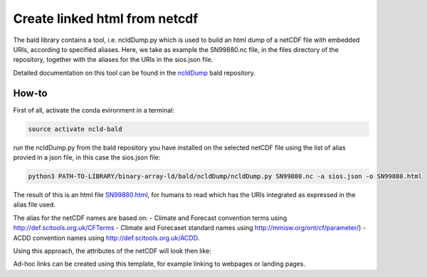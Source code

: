 Create linked html from netcdf
""""""""""""""""""""""""""""""

The bald library contains a tool, i.e. ncldDump.py which is used to build an html dump of a netCDF file with embedded URIs, according to specified aliases.
Here, we take as example the SN99880.nc file, in the files directory of the repository, together with the aliases for the URIs in the sios.json file. 

Detailed documentation on this tool can be found in the `ncldDump <https://github.com/binary-array-ld/bald/tree/master/ncldDump>`_ bald repository. 


How-to
------
First of all, activate the conda evironment in a terminal:

.. code-block:: bash

 source activate ncld-bald

run the ncldDump.py from the bald repository you have installed on the selected netCDF file using the list of alias provied in a json file, in this case the sios.json file: 

.. code-block:: bash

 python3 PATH-TO-LIBRARY/binary-array-ld/bald/ncldDump/ncldDump.py SN99880.nc -a sios.json -o SN99880.html

The result of this is an html file `SN99880.html <https://htmlpreview.github.io/?https://github.com/ferrighi/netcdf-ld-prototype/blob/master/files/SN99880.html>`_, for humans 
to read which has the URIs integrated as expressed in the alias file used. 

The alias for the netCDF names are based on:
- Climate and Forecast convention terms using http://def.scitools.org.uk/CFTerms
- Climate and Forecaset standard names using http://mmisw.org/ont/cf/parameter/) 
- ACDD convention names using  http://def.scitools.org.uk/ACDD. 
  
Using this approach, the attributes of the netCDF will look then like:

.. raw:: html

    <embed>
    <div class="highlight">
  <ul style="list-style-type:none;">
    <li style="list-style-type:none;">:station_name&nbsp;=&nbsp;<a href="https://sios-svalbard.org/node/421" target="_blank">"PYRAMIDEN"</a>&nbsp;;
    </li>
    <li style="list-style-type:none;">:<a href="https://www.wikidata.org/wiki/Property:P4136" target="_blank">wigos_identifier</a>&nbsp;=&nbsp;"0-20000-0-01024"&nbsp;;
    </li>
    <li style="list-style-type:none;">:<a href="http://def.scitools.org.uk/ACDD/date_created" target="_blank">date_created</a>&nbsp;=&nbsp;"2019-09-03T09:58:12.415858+00:00"&nbsp;;
    </li>
    <li style="list-style-type:none;">:<a href="http://def.scitools.org.uk/ACDD/geospatial_lat_max" target="_blank">geospatial_lat_max</a>&nbsp;=&nbsp;"78.655700"&nbsp;;
    </li>
    <li style="list-style-type:none;">:<a href="http://def.scitools.org.uk/ACDD/geospatial_lat_min" target="_blank">geospatial_lat_min</a>&nbsp;=&nbsp;"78.655700"&nbsp;;
    </li>
  </ul>
  </div>
    </embed>

Ad-hoc links can be created using this template, for example linking to webpages or landing pages.
